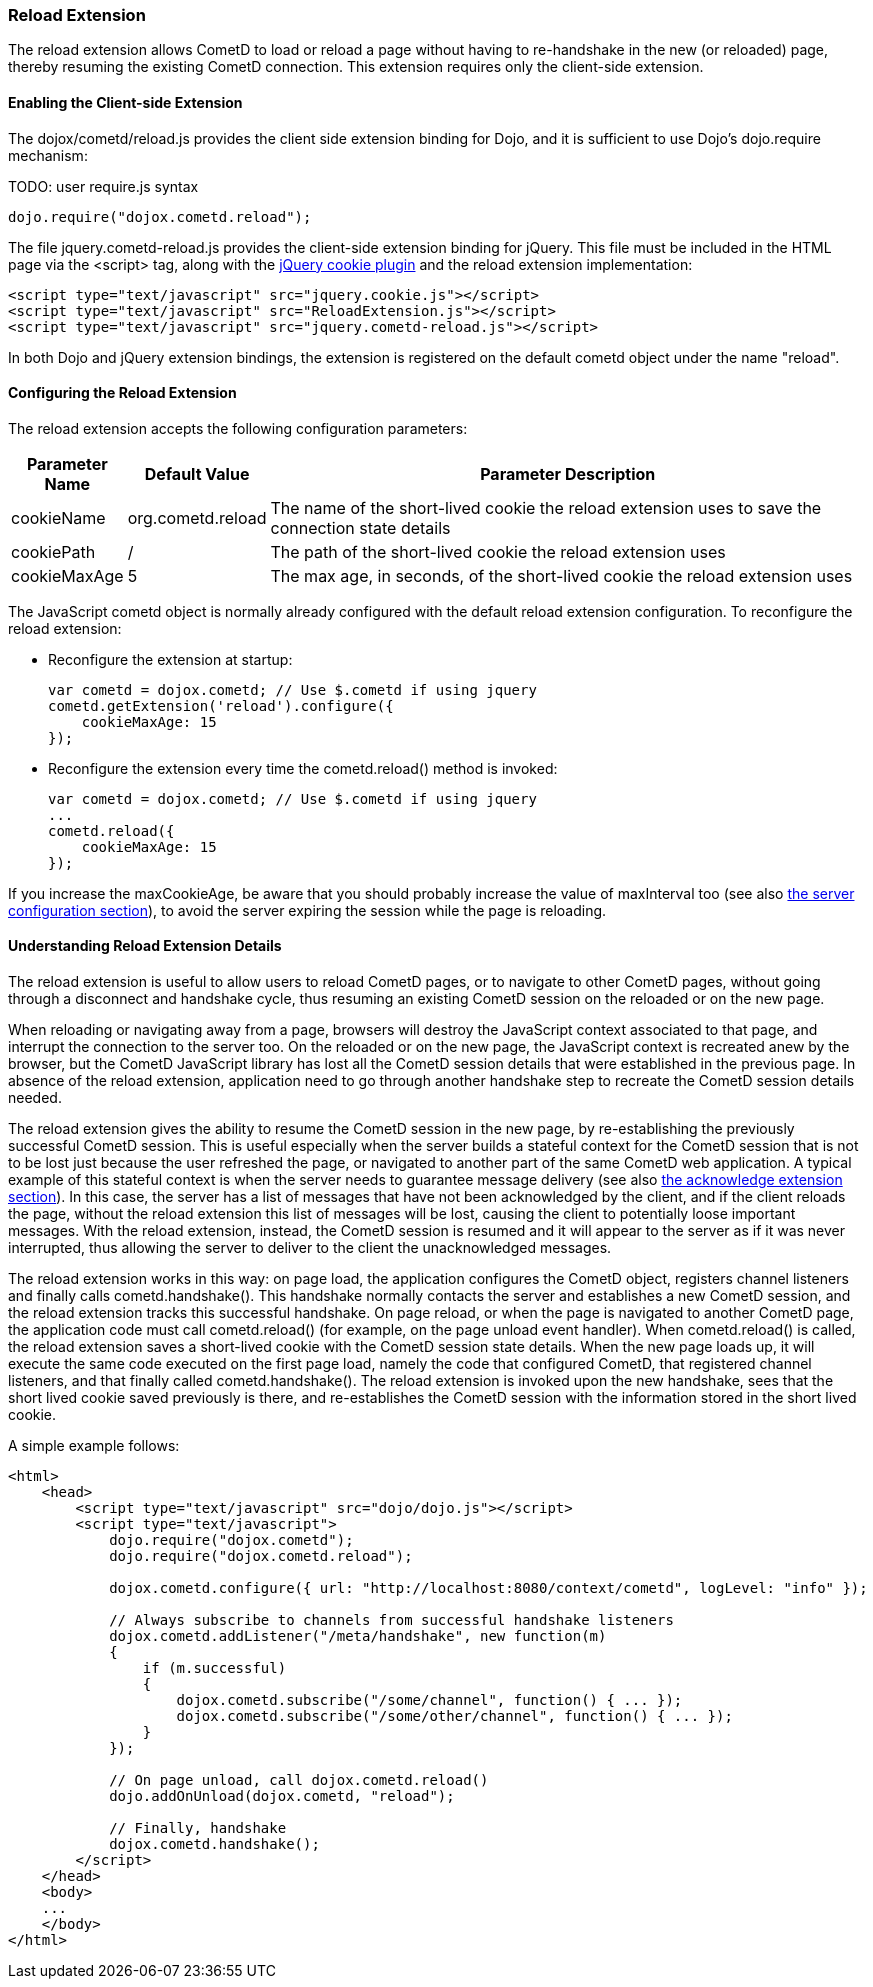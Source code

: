 
[[_extensions_reload]]
=== Reload Extension

The reload extension allows CometD to load or reload a page without having
to re-handshake in the new (or reloaded) page, thereby resuming the existing
CometD connection.
This extension requires only the client-side extension. 

==== Enabling the Client-side Extension

The +dojox/cometd/reload.js+ provides the client side extension binding for
Dojo, and it is sufficient to use Dojo's +dojo.require+ mechanism:

TODO: user require.js syntax
====
[source,javascript]
----
dojo.require("dojox.cometd.reload");
----
====

The file +jquery.cometd-reload.js+ provides the client-side extension
binding for jQuery.
This file must be included in the HTML page via the +<script>+ tag,
along with the http://plugins.jquery.com/project/Cookie[jQuery cookie plugin]
and the reload extension implementation:

====
[source,javascript]
----
<script type="text/javascript" src="jquery.cookie.js"></script>
<script type="text/javascript" src="ReloadExtension.js"></script>
<script type="text/javascript" src="jquery.cometd-reload.js"></script>
----
====

In both Dojo and jQuery extension bindings, the extension is registered
on the default +cometd+ object under the name "reload".

==== Configuring the Reload Extension

The reload extension accepts the following configuration parameters: 

[cols="1,1,10", options="header"]
|===
| Parameter Name
| Default Value
| Parameter Description

| cookieName
| org.cometd.reload
| The name of the short-lived cookie the reload extension uses to save the connection state details

| cookiePath
| /
| The path of the short-lived cookie the reload extension uses

| cookieMaxAge
| 5
| The max age, in seconds, of the short-lived cookie the reload extension uses
|===

The JavaScript +cometd+ object is normally already configured with the
default reload extension configuration.
To reconfigure the reload extension: 

* Reconfigure the extension at startup: 
+
====
[source,javascript]
----
var cometd = dojox.cometd; // Use $.cometd if using jquery
cometd.getExtension('reload').configure({
    cookieMaxAge: 15
});
----
====
* Reconfigure the extension every time the +cometd.reload()+ method is invoked:
+
====
[source,javascript]
----
var cometd = dojox.cometd; // Use $.cometd if using jquery
...
cometd.reload({
    cookieMaxAge: 15
});
----
====

If you increase the +maxCookieAge+, be aware that you should probably increase
the value of +maxInterval+ too (see also
<<_java_server_configuration,the server configuration section>>), to avoid the
server expiring the session while the page is reloading.

==== Understanding Reload Extension Details

The reload extension is useful to allow users to reload CometD pages, or to
navigate to other CometD pages, without going through a disconnect and handshake
cycle, thus resuming an existing CometD session on the reloaded or on the new page.

When reloading or navigating away from a page, browsers will destroy the
JavaScript context associated to that page, and interrupt the connection
to the server too.
On the reloaded or on the new page, the JavaScript context is recreated
anew by the browser, but the CometD JavaScript library has lost all the
CometD session details that were established in the previous page.
In absence of the reload extension, application need to go through another
handshake step to recreate the CometD session details needed.

The reload extension gives the ability to resume the CometD session in the
new page, by re-establishing the previously successful CometD session.
This is useful especially when the server builds a stateful context for the
CometD session that is not to be lost just because the user refreshed the page,
or navigated to another part of the same CometD web application.
A typical example of this stateful context is when the server needs to
guarantee message delivery (see also
<<_extensions_acknowledge,the acknowledge extension section>>). In this case,
the server has a list of messages that have not been acknowledged by the client,
and if the client reloads the page, without the reload extension this list of
messages will be lost, causing the client to potentially loose important messages.
With the reload extension, instead, the CometD session is resumed and it will
appear to the server as if it was never interrupted, thus allowing the server
to deliver to the client the unacknowledged messages.

The reload extension works in this way: on page load, the application configures
the CometD object, registers channel listeners and finally calls +cometd.handshake()+.
This handshake normally contacts the server and establishes a new CometD session,
and the reload extension tracks this successful handshake.
On page reload, or when the page is navigated to another CometD page, the
application code must call +cometd.reload()+ (for example, on the page
unload event handler). When +cometd.reload()+ is called, the reload extension
saves a short-lived cookie with the CometD session state details.
When the new page loads up, it will execute the same code executed on the first
page load, namely the code that configured CometD, that registered channel
listeners, and that finally called +cometd.handshake()+.
The reload extension is invoked upon the new handshake, sees that the short
lived cookie saved previously is there, and re-establishes the CometD session
with the information stored in the short lived cookie.

A simple example follows: 

====
[source,html]
----
<html>
    <head>
        <script type="text/javascript" src="dojo/dojo.js"></script>
        <script type="text/javascript">
            dojo.require("dojox.cometd");
            dojo.require("dojox.cometd.reload");

            dojox.cometd.configure({ url: "http://localhost:8080/context/cometd", logLevel: "info" });

            // Always subscribe to channels from successful handshake listeners
            dojox.cometd.addListener("/meta/handshake", new function(m)
            {
                if (m.successful)
                {
                    dojox.cometd.subscribe("/some/channel", function() { ... });
                    dojox.cometd.subscribe("/some/other/channel", function() { ... });
                }
            });

            // On page unload, call dojox.cometd.reload()
            dojo.addOnUnload(dojox.cometd, "reload");

            // Finally, handshake
            dojox.cometd.handshake();
        </script>
    </head>
    <body>
    ...
    </body>
</html>
----
====

